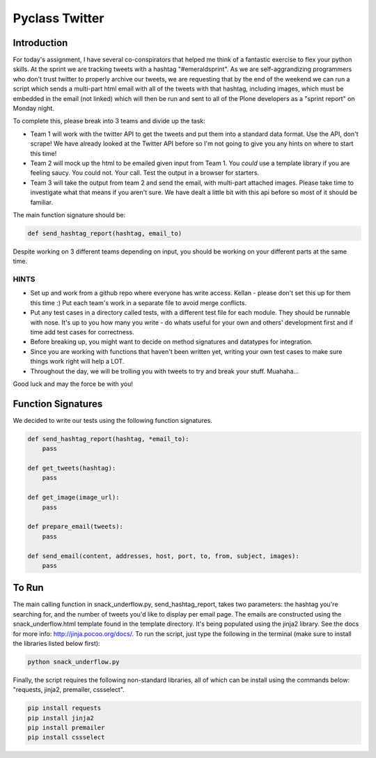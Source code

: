 ===============
Pyclass Twitter
===============

Introduction
============

For today's assignment, I have several co-conspirators that helped me think of a fantastic exercise to flex your python skills. At the sprint we are tracking tweets with a hashtag "#emeraldsprint". As we are self-aggrandizing programmers who don't trust twitter to properly archive our tweets, we are requesting that by the end of the weekend we can run a script which sends a multi-part html email with all of the tweets with that hashtag, including images, which must be embedded in the email (not linked) which will then be run and sent to all of the Plone developers as a "sprint report" on Monday night.

To complete this, please break into 3 teams and divide up the task: 

- Team 1 will work with the twitter API to get the tweets and put them into a standard data format. Use the API, don't scrape! We have already looked at the Twitter API before so I'm not going to give you any hints on where to start this time!
- Team 2 will mock up the html to be emailed given input from Team 1. You *could* use a template library if you are feeling saucy. You could not. Your call. Test the output in a browser for starters.
- Team 3 will take the output from team 2 and send the email, with multi-part attached images. Please take time to investigate what that means if you aren't sure. We have dealt a little bit with this api before so most of it should be familiar.

The main function signature should be:

.. code-block:: python

	def send_hashtag_report(hashtag, email_to)

Despite working on 3 different teams depending on input, you should be working on your different parts at the same time. 

HINTS
-----

- Set up and work from a github repo where everyone has write access. Kellan - please don't set this up for them this time :) Put each team's work in a separate file to avoid merge conflicts. 
- Put any test cases in a directory called tests, with a different test file for each module. They should be runnable with nose. It's up to you how many you write - do whats useful for your own and others' development first and if time add test cases for correctness.
- Before breaking up, you might want to decide on method signatures and datatypes for integration.
- Since you are working with functions that haven't been written yet, writing your own test cases to make sure things work right will help a LOT.
- Throughout the day, we will be trolling you with tweets to try and break your stuff. Muahaha...

Good luck and may the force be with you!

Function Signatures
===================

We decided to write our tests using the following function signatures.

.. code-block:: python

	def send_hashtag_report(hashtag, *email_to):
    	    pass

	def get_tweets(hashtag):
    	    pass

	def get_image(image_url):
            pass

	def prepare_email(tweets):
            pass

	def send_email(content, addresses, host, port, to, from, subject, images):
            pass

To Run
======
The main calling function in snack_underflow.py, send_hashtag_report, takes two parameters: the hashtag you're searching for, and the number of tweets you'd like to display per email page. The emails are constructed using the snack_underflow.html template found in the template directory. It's being populated using the jinja2 library. See the docs for more info: http://jinja.pocoo.org/docs/. To run the script, just type the following in the terminal (make sure to install the libraries listed below first):

.. code-block:: python

    python snack_underflow.py

Finally, the script requires the following non-standard libraries, all of which can be install using the commands below: "requests, jinja2, premailer, cssselect".

.. code-block:: python

    pip install requests
    pip install jinja2
    pip install premailer
    pip install cssselect
